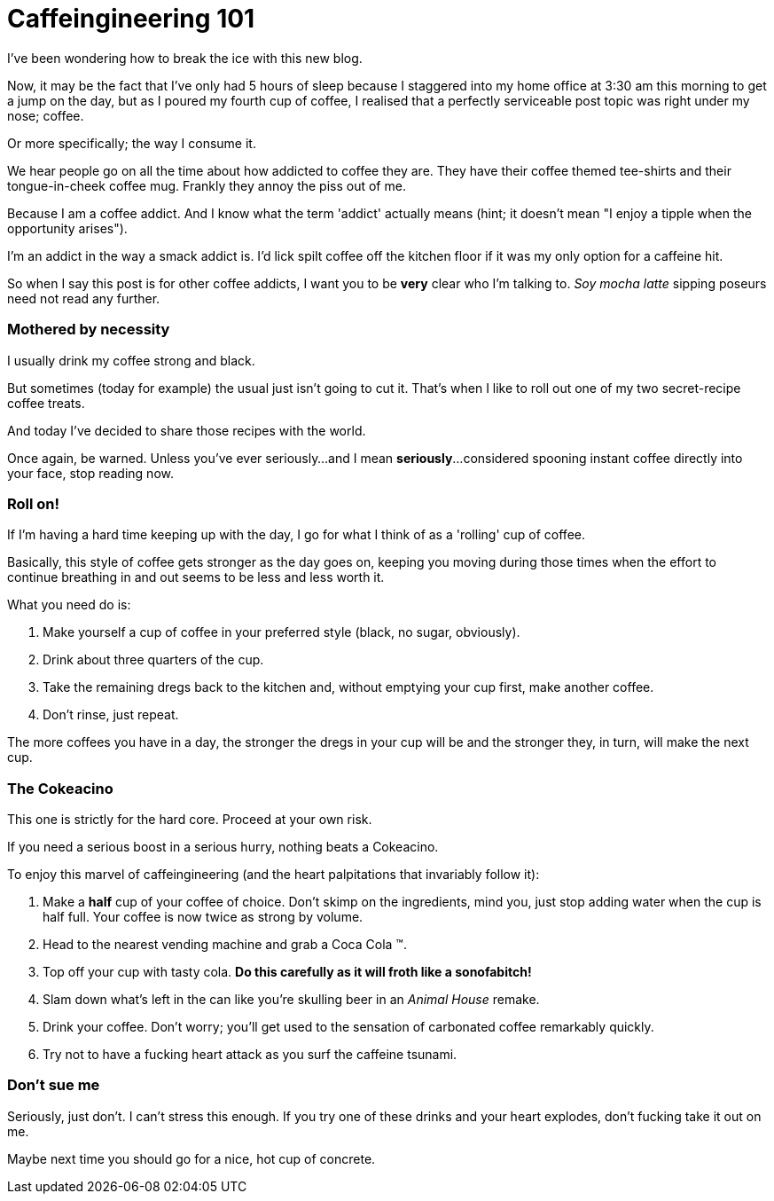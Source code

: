 = Caffeingineering 101 = 

I've been wondering how to break the ice with this new blog.

Now, it may be the fact that I've only had 5 hours of sleep because I staggered into my home office at 3:30 am this morning to get a jump on the day, but as I poured my fourth cup of coffee, I realised that a perfectly serviceable post topic was right under my nose; coffee.

Or more specifically; the way I consume it.

We hear people go on all the time about how addicted to coffee they are. They have their coffee themed tee-shirts and their tongue-in-cheek coffee mug. Frankly they annoy the piss out of me.

Because I am a coffee addict. And I know what the term 'addict' actually means (hint; it doesn't mean "I enjoy a tipple when the opportunity arises").

I'm an addict in the way a smack addict is. I'd lick spilt coffee off the kitchen floor if it was my only option for a caffeine hit.

So when I say this post is for other coffee addicts, I want you to be **very** clear who I'm talking to. __Soy mocha latte__ sipping poseurs need not read any further.

=== Mothered by necessity === 

I usually drink my coffee strong and black.

But sometimes (today for example) the usual just isn't going to cut it. That's when I like to roll out one of my two secret-recipe coffee treats.

And today I've decided to share those recipes with the world.

Once again, be warned. Unless you've ever seriously...and I mean **seriously**...considered spooning instant coffee directly into your face, stop reading now.

=== Roll on! ===

If I'm having a hard time keeping up with the day, I go for what I think of as a 'rolling' cup of coffee.

Basically, this style of coffee gets stronger as the day goes on, keeping you moving during those times when the effort to continue breathing in and out seems to be less and less worth it.

What you need do is:

1. Make yourself a cup of coffee in your preferred style (black, no sugar, obviously).
2. Drink about three quarters of the cup.
3. Take the remaining dregs back to the kitchen and, without emptying your cup first, make another coffee.
4. Don't rinse, just repeat.

The more coffees you have in a day, the stronger the dregs in your cup will be and the stronger they, in turn, will make the next cup. 



=== The Cokeacino ===

This one is strictly for the hard core. Proceed at your own risk.

If you need a serious boost in a serious hurry, nothing beats a Cokeacino. 

To enjoy this marvel of caffeingineering (and the heart palpitations that invariably follow it):

1. Make a **half** cup of your coffee of choice. Don't skimp on the ingredients, mind you, just stop adding water when the cup is half full. Your coffee is now twice as strong by volume.
2. Head to the nearest vending machine and grab a Coca Cola (TM).
3. Top off your cup with tasty cola. **Do this carefully as it will froth like a sonofabitch!**
4. Slam down what's left in the can like you're skulling beer in an __Animal House__ remake.
5. Drink your coffee. Don't worry; you'll get used to the sensation of carbonated coffee remarkably quickly.
6. Try not to have a fucking heart attack as you surf the caffeine tsunami.


=== Don't sue me ===

Seriously, just don't. I can't stress this enough. If you try one of these drinks and your heart explodes, don't fucking take it out on me. 

Maybe next time you should go for a nice, hot cup of concrete.

